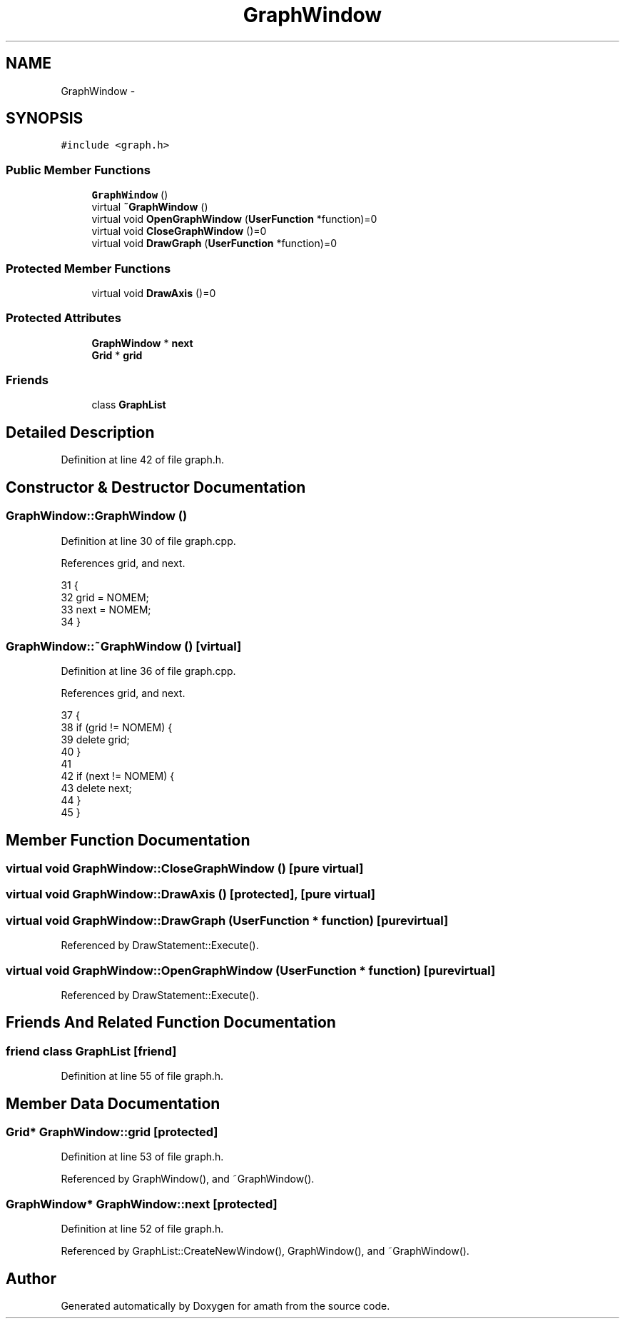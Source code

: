 .TH "GraphWindow" 3 "Sat Jan 21 2017" "Version 1.6.1" "amath" \" -*- nroff -*-
.ad l
.nh
.SH NAME
GraphWindow \- 
.SH SYNOPSIS
.br
.PP
.PP
\fC#include <graph\&.h>\fP
.SS "Public Member Functions"

.in +1c
.ti -1c
.RI "\fBGraphWindow\fP ()"
.br
.ti -1c
.RI "virtual \fB~GraphWindow\fP ()"
.br
.ti -1c
.RI "virtual void \fBOpenGraphWindow\fP (\fBUserFunction\fP *function)=0"
.br
.ti -1c
.RI "virtual void \fBCloseGraphWindow\fP ()=0"
.br
.ti -1c
.RI "virtual void \fBDrawGraph\fP (\fBUserFunction\fP *function)=0"
.br
.in -1c
.SS "Protected Member Functions"

.in +1c
.ti -1c
.RI "virtual void \fBDrawAxis\fP ()=0"
.br
.in -1c
.SS "Protected Attributes"

.in +1c
.ti -1c
.RI "\fBGraphWindow\fP * \fBnext\fP"
.br
.ti -1c
.RI "\fBGrid\fP * \fBgrid\fP"
.br
.in -1c
.SS "Friends"

.in +1c
.ti -1c
.RI "class \fBGraphList\fP"
.br
.in -1c
.SH "Detailed Description"
.PP 
Definition at line 42 of file graph\&.h\&.
.SH "Constructor & Destructor Documentation"
.PP 
.SS "GraphWindow::GraphWindow ()"

.PP
Definition at line 30 of file graph\&.cpp\&.
.PP
References grid, and next\&.
.PP
.nf
31 {
32     grid = NOMEM;
33     next = NOMEM;
34 }
.fi
.SS "GraphWindow::~GraphWindow ()\fC [virtual]\fP"

.PP
Definition at line 36 of file graph\&.cpp\&.
.PP
References grid, and next\&.
.PP
.nf
37 {
38     if (grid != NOMEM) {
39         delete grid;
40     }
41 
42     if (next != NOMEM) {
43         delete next;
44     }
45 }
.fi
.SH "Member Function Documentation"
.PP 
.SS "virtual void GraphWindow::CloseGraphWindow ()\fC [pure virtual]\fP"

.SS "virtual void GraphWindow::DrawAxis ()\fC [protected]\fP, \fC [pure virtual]\fP"

.SS "virtual void GraphWindow::DrawGraph (\fBUserFunction\fP * function)\fC [pure virtual]\fP"

.PP
Referenced by DrawStatement::Execute()\&.
.SS "virtual void GraphWindow::OpenGraphWindow (\fBUserFunction\fP * function)\fC [pure virtual]\fP"

.PP
Referenced by DrawStatement::Execute()\&.
.SH "Friends And Related Function Documentation"
.PP 
.SS "friend class \fBGraphList\fP\fC [friend]\fP"

.PP
Definition at line 55 of file graph\&.h\&.
.SH "Member Data Documentation"
.PP 
.SS "\fBGrid\fP* GraphWindow::grid\fC [protected]\fP"

.PP
Definition at line 53 of file graph\&.h\&.
.PP
Referenced by GraphWindow(), and ~GraphWindow()\&.
.SS "\fBGraphWindow\fP* GraphWindow::next\fC [protected]\fP"

.PP
Definition at line 52 of file graph\&.h\&.
.PP
Referenced by GraphList::CreateNewWindow(), GraphWindow(), and ~GraphWindow()\&.

.SH "Author"
.PP 
Generated automatically by Doxygen for amath from the source code\&.
